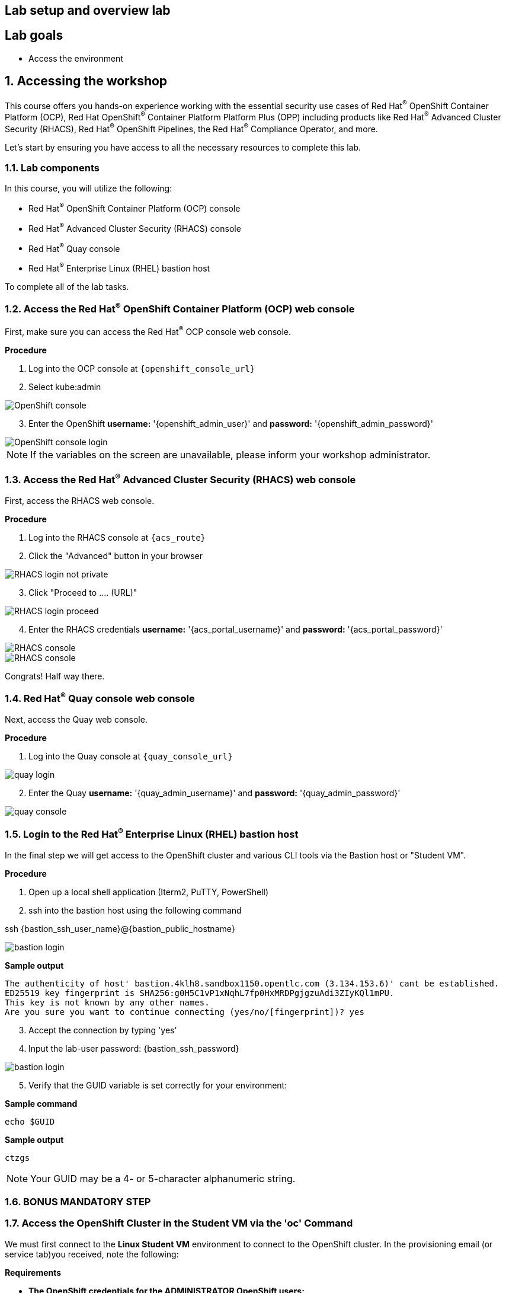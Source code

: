 :labname: Lab setup and overview

== {labname} lab

:numbered:

[source,bash,role="execute"]
[source,bash,role="copypaste copypaste-warning"]

== Lab goals
* Access the environment


== Accessing the workshop

This course offers you hands-on experience working with the essential security use cases of Red Hat^(R)^ OpenShift Container Platform (OCP), Red Hat OpenShift^(R)^ Container Platform Platform Plus (OPP) including products like Red Hat^(R)^ Advanced Cluster Security (RHACS), Red Hat^(R)^ OpenShift Pipelines, the Red Hat^(R)^ Compliance Operator, and more.

Let's start by ensuring you have access to all the necessary resources to complete this lab. 

=== Lab components

In this course, you will utilize the following:

* Red Hat^(R)^ OpenShift Container Platform (OCP) console
* Red Hat^(R)^ Advanced Cluster Security (RHACS) console
* Red Hat^(R)^ Quay console
* Red Hat^(R)^ Enterprise Linux (RHEL) bastion host 

To complete all of the lab tasks.

=== Access the Red Hat^(R)^ OpenShift Container Platform (OCP) web console 

First, make sure you can access the Red Hat^(R)^ OCP console web console.

*Procedure*

[start=1]
. Log into the OCP console at `{openshift_console_url}`
. Select kube:admin

image::01-ocp-login-admin.png[OpenShift console]

[start=3]
. Enter the OpenShift *username:* '{openshift_admin_user}' and *password:* '{openshift_admin_password}'

image::01-ocp-login-password.png[OpenShift console login]

[NOTE]
If the variables on the screen are unavailable, please inform your workshop administrator.

=== Access the Red Hat^(R)^ Advanced Cluster Security (RHACS) web console 

First, access the RHACS web console.

*Procedure*

[start=1]
. Log into the RHACS console at `{acs_route}`
. Click the "Advanced" button in your browser

image::01-rhacs-advanced.png[RHACS login not private]

[start=3]
. Click "Proceed to .... (URL)"

image::01-rhacs-proceed.png[RHACS login proceed]

[start=4]
. Enter the RHACS credentials *username:* '{acs_portal_username}' and *password:* '{acs_portal_password}'

image::01-rhacs-login.png[RHACS console]

image::01-rhacs-console-dashboard.png[RHACS console]

====
Congrats! Half way there.
====

=== Red Hat^(R)^ Quay console web console 

Next, access the Quay web console.

*Procedure*

[start=1]
. Log into the Quay console at `{quay_console_url}`

image::01-quay-login.png[quay login]

[start=2]
. Enter the Quay *username:* '{quay_admin_username}' and *password:* '{quay_admin_password}'

image::01-quay-dashboard.png[quay console]

=== Login to the Red Hat^(R)^ Enterprise Linux (RHEL) bastion host 

In the final step we will get access to the OpenShift cluster and various CLI tools via the Bastion host or "Student VM".

*Procedure*

[start=1]
. Open up a local shell application (Iterm2, PuTTY, PowerShell)
. ssh into the bastion host using the following command

ssh {bastion_ssh_user_name}@{bastion_public_hostname}

image::01-ssh-login.png[bastion login]

*Sample output*
[source,bash]
----
The authenticity of host' bastion.4klh8.sandbox1150.opentlc.com (3.134.153.6)' cant be established.
ED25519 key fingerprint is SHA256:g0H5C1vP1xNqhL7fp0HxMRDPgjgzuAdi3ZIyKQl1mPU.
This key is not known by any other names.
Are you sure you want to continue connecting (yes/no/[fingerprint])? yes
----

[start=3]
. Accept the connection by typing 'yes'
. Input the lab-user password: {bastion_ssh_password}

image::01-ssh-logged-in.png[bastion login]

[start=5]
. Verify that the GUID variable is set correctly for your environment:

*Sample command*
[source,bash,role="execute"]
----
echo $GUID
----
*Sample output*
[source,bash]
----
ctzgs
----

[NOTE]
Your GUID may be a 4- or 5-character alphanumeric string.

=== BONUS MANDATORY STEP

















=== Access the OpenShift Cluster in the Student VM via the 'oc' Command

We must first connect to the *Linux Student VM* environment to connect to the OpenShift cluster. In the provisioning email (or service tab)you received, note the following:
 
*Requirements* 

* *The OpenShift credentials for the ADMINISTRATOR OpenShift users:* 
** `opentlc-mgr`, Which is the privileged user and comes with a unique password 
* *The URL for the API of the cluster*
** For example, 'https://api.cluster-4klh8.4klh8.sandbox1150.opentlc.com:6443'

[NOTE]
This information will be available in the services tab at link:https://demo.redhat.com/[demo.redhat.com^]. Or in the lab provisioning email.

.Procedure
[start=1]
. Use the `oc login` command to log in to the cluster as the `opentlc-mgr` user:

*Sample input*
[source,bash,role="copypaste copypaste-warning"]
----
oc login -u opentlc-mgr -p <password from email> <OpenShift API URL from email>
----
*Sample output*
[source,bash]
----
Login successful.

You have access to 78 projects, the list has been suppressed. You can list all projects with 'oc projects'

Using project "default".
----

To illustrate that the installation is running Single Node OpenShift. Here is the output of an example `oc get nodes` command that shows the `master` node is also a `worker` node:

*Sample input*
[source,bash,role="execute"]
----
oc get nodes
----
*Sample output*
[source,bash]
----
NAME                                         STATUS   ROLES           AGE   VERSION
ip-10-0-143-248.us-east-2.compute.internal   Ready    master,worker   92m   v1.22.3+ffbb954
----

=== Access the RHACS Central Services in the Student VM via the 'roxctl' Command

In this section, you use the `roxctl` command line tool to send commands to the RHACS server.

* In the provisioning email you received, note the following:
** The URL for the RHACS portal

[NOTE]
This information will be available in the services tab at link:https://demo.redhat.com/[demo.redhat.com^]. Or in the lab provisioning email.


.Procedure
. From the student VM, use the following command to verify your connection to RHACS Central:
*Sample input*
[source,bash,role="execute"]
----
roxctl --insecure-skip-tls-verify -e "$ROX_CENTRAL_ADDRESS:443" central whoami
----
*Sample output*
[source,bash]
----
User:
  auth-token:03b73fd3-313e-40a0-91f5-6ac88d8517a4
Roles:
 Admin, Analyst, Continuous Integration, None, Scope Manager, Sensor Creator, Vulnerability Management Approver, Vulnerability Management Requester, Vulnerability Report Creator
Access:
  rw APIToken
  rw Alert
  rw AllComments
  rw AuthPlugin
  rw AuthProvider
[... further access authorizations omitted for brevity ..]
----

=== Review Lab Access

You should now have access to the following
* Access to the OpenShift Web Console
* Access to the RHACS Web Console
* Access to the Linux Student VM that contains command line access to both
** OpenShift Cluster via 'oc' command
** RHACS Central services via 'roxctl' command

== Demo applications setup

[source,sh,subs="attributes",role=execute]

----
git clone https://github.com/mfosterrox/demo-apps.git demo-apps
export TUTORIAL_HOME="$(pwd)/demo-apps"
oc apply -f $TUTORIAL_HOME/kubernetes-manifests/ --recursive
kubectl apply -f $TUTORIAL_HOME/kubernetes-manifests/ --recursive
export ROX_CENTRAL_ADDRESS={acs_route}
----

:labname: Introduction to the RHACS Dashboard

== {labname}

:numbered:

= Navigating the RHACS Console
In this section, you familiarize yourself with the RHACS portal, including its tabs, search capabilities and dashboard functionality.

Head to the RHACS web console from the course introduction lab. If you do not have access, please repeat the steps in the first lab titled "Access the RHACS Console."

== The 4 Main Dashboard Sections
The RHACS dashboard has four main sections:

[start=1]
. Top Bar
. Global search
. Navigation menu
. Dashboard

image::01-dashboard-00.png[RHACS dashboard labelled]

=== Top Bar

The top bar contains the following functionality 
* Global Search
* Command-line tools
* Cluster Health
* Documentation
* API Reference
* Enable Dark/Light Mode
* Logged-in user account

[NOTE]
The top bar is available in EVERY tab and displayed when accessing the RHACS console.

=== Global Search

image::01-dashboard-01.png[RHACS global search]

==== Searching and filtering

The ability to instantly find resources is essential to safeguard your cluster. Utilize the RHACS search feature to find relevant resources faster. 

For example, you can use it to find deployments exposed to a newly published CVE or all deployments with external network exposure.

.Search syntax
A search query consists of two parts:

* An attribute that identifies the resource type you want to search for.
* A search term that finds the matching resource.

*For example,* to find all violations in the visa-processor deployment, the search query is Deployment:visa-processor. In this search query, Deployment is the attribute, and visa-processor is the search term.

image::01-dashboard-02.png[RHACS search visa]

==== Using local page filtering
You can use local page filtering from within all views in the RHACS portal. Local page filtering works similarly to the global search, but only relevant attributes are available. You can select the search bar to show all available attributes for a specific view.

==== Common search queries
Here are some common search queries you can run with Red Hat Advanced Cluster Security for Kubernetes.

[start=1]
. Finding deployments that are affected by a specific CVE

[cols="2,2"]  
|=== 
|*Query*
|*Example*
|CVE:<CVE_number>
|CVE:CVE-2018-11776
|===

[start=2]
. Finding privileged running deployments

[cols="2,2"]
|=== 
|*Query*
|*Example*
|Privileged:<true_or_false>
|Privileged:true
|===

[start=3]
. Finding deployments that have external network exposure

[cols="2,2"]
|=== 
|*Query*
|*Example*
|Exposure Level:<level>
|Exposure Level:External
|===

[NOTE]
There are plenty more local and global search examples in the link:https://docs.openshift.com/acs/operating/search-filter.html[RHACS documentation] 

=== Navigation Menu

image::01-dashboard-03.png[RHACS navigation]

The left-hand navigation menu provides access to each of the security use cases, as well as product configuration to integrate RHACS with your existing tooling.
The navigation menu has the following items:

* *Dashboard*: Summary view of your environment
* *Network Graph*: Configured and actual network flows and the creation of Network Policies to implement network segmentation
* *Violations*: Events that do not match the defined security policies
* *Compliance*: Several industry and regulatory security standards, such as PCI DSS
* *Vulnerability Management*: Information about known vulnerabilities affecting your environment, including deployed workloads and infrastructure, risk acceptance and reporting.
* *Configuration Management*: Identification of potential misconfigurations that can lead to security issues
* *Risk*: Risks affecting your environment, such as suspicious executions
* *Platform Configuration*: RHACS configuration, policy management and integration details, including;
** *Clusters*
** *Policy Management*
** *Integrations*
** *Access Control*
** *System Configuration*
** *System Health*

This course follows the pattern of the major use cases, but in the order of most common to least common, starting with the *Main Dashboard* and moving to the *Vulnerability Management* tab next.

=== Dashboard

The Red Hat Advanced Cluster Security for Kubernetes (RHACS) Dashboard provides quick access to the data you need. It contains additional navigation shortcuts and actionable widgets that are easy to filter and customize so that you can focus on the data that matters most to you. You can view information about levels of risk in your environment, compliance status, policy violations, and common vulnerabilities and exposures (CVEs) in images.

image::01-dashboard-04.png[RHACS main dashboard]

[NOTE]
When you open the RHACS portal for the first time, the Dashboard might be empty. After you deploy Sensor in at least one cluster, the Dashboard reflects the status of your environment.

== Navigating the Main Dashboard

The main Dashboard is your place to look at the vulnerabilities, risk, compliance, and policy violations across your clusters and namespaces. This section addresses all of the functionality in the main Dashboard to help you navigate it more effectively in the future.

Let's start by breaking the Dashboard down into sections.

=== The Three Dashboard Sections

The three core dashboard components are as follows
[start=1]
. The Status Bar
. The Dashboard Filter
. The Actionable Widgets

image::01-dashboard-05.png[RHACS dashboard numbered]

=== The Status Bar

The Status Bar provides at-a-glance numerical counters for critical resources. The counters reflect what is visible with your current access scope, defined by the roles associated with your user profile. These counters are clickable, providing fast access to the desired list view pages as follows:

[cols="1,2"]
|===
|*Counter*|*Destination*
|Clusters|Platform Configuration → Clusters
|Nodes|Configuration Management → Application & Infrastructure → Nodes
|Violations|Violations main menu
|Deployments|Configuration Management → Application & Infrastructure → Deployments
|Images|Vulnerability Management → Dashboard → Images
|Secrets|Configuration Management → Application & Infrastructure → Secrets
|===
=== The Dashboard Filter
The Dashboard includes a top-level filter that applies simultaneously to all widgets. You can select clusters and one or more namespaces within selected clusters. *When no clusters or namespaces are selected, the view automatically switches to All*. Any change to the filter is immediately reflected by all widgets, limiting the data they present to the selected scope. 

[NOTE]
The Dashboard filter does not affect the Status Bar.

image::01-dashboard-06.png[RHACS dashboard filter]

=== Actionable widgets
The following sections describe the actionable widgets available in the Dashboard. There are six in total, and they cannot be set for future use. 

==== Policy violations by severity

image::01-widget-00.png[policy violations]

This widget shows the distribution of violations across severity levels for the Dashboard-filtered scope. Clicking a severity level in the chart takes you to the Violations page, filtered for that severity and scope. It also lists the three most recent violations of a Critical level policy within the scope you defined in the Dashboard filter. Clicking a specific violation takes you directly to the Violations detail page for that violation.

==== Images at most risk

image::01-widget-01.png[Images at most risk]

This widget lists the top six vulnerable images within the Dashboard-filtered scope, sorted by their computed risk priority and the number of critical and important CVEs they contain. Click on an image name directly on the Image Findings page under Vulnerability Management. Use the Options menu to focus on fixable CVEs or further focus on active images.

When clusters or namespaces have been selected in the Dashboard filter, the data displayed is already filtered to active images or images used by deployments within the filtered scope.

==== Deployments at most risk

image::01-widget-02.png[deployments at most risk]

This widget provides information about the top deployments at risk in your environment. It displays additional information, such as the resource location (cluster and namespace) and the risk priority score. Additionally, you can click on a deployment to view risk information about the Deployment; for example, its policy violations and vulnerabilities.

==== Aging images

image::01-widget-03.png[Aging images]

Older images present a higher security risk because they can contain vulnerabilities that have already been addressed. If older images are active, they can expose deployments to exploits. This widget can quickly assess your security posture and identify offending images. You can use the default ranges or customize the age intervals with your values. You can view both inactive and active images or use the Dashboard filter to focus on a particular area for active images. You can then click on an age group in this widget to view only those images in the Vulnerability Management → Images page.

==== Policy violations by category

image::01-widget-04.png[Policy violations]

This widget can help you gain insights into your organization's challenges in complying with security policies by analyzing which types of policies are violated more than others. The widget shows the five policy categories of highest interest. Explore the Options menu for different ways to slice the data. You can filter the data to focus exclusively on deployment or runtime violations.

You can also change the sorting mode. By default, the data is sorted by the number of violations within the highest severity first. Therefore, all categories with critical policies will appear before those without. The other sorting mode considers the total number of violations regardless of severity. Because some categories contain no necessary policies (for example, "Docker CIS"), the two sorting modes can provide significantly different views, offering additional insight.

Click on a severity level at the bottom of the Graph to include or exclude that level from the data. Selecting different severity levels can result in another top-five selection or ranking order. Data is filtered to the chosen scope by the Dashboard filter.

==== compliance by standard
image::01-widget-05.png[Compliance ]
You can use the compliance by the standard widget with the Dashboard filter to focus on areas that matter most to you. Depending on sort order, the widget lists the top or bottom six compliance benchmarks. Select Options to sort by the coverage percentage. Click on one of the benchmark labels or graphs to go directly to the Compliance Controls page, filtered by the Dashboard scope and the selected benchmark.

[NOTE] You must perform a compliance scan for any information to show up in the widget. Clicking the widget will take you to the compliance dashboard, where you can scan the environment.

== Summary

Congratulations!

You should now be able to navigate the main RHACS dashboard effectively. Let's take a look at more use cases in the next section.

Please continue to the Vulnerability Management lab.